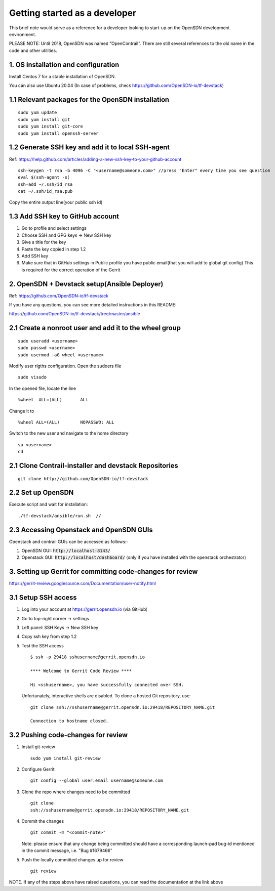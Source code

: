 Getting started as a developer
==============================

This brief note would serve as a reference for a developer looking to
start-up on the OpenSDN development environment.

PLEASE NOTE: Until 2018, OpenSDN was named “OpenContrail”. There
are still several references to the old name in the code and other
utilities.


1. OS installation and configuration
------------------------------------

Install Centos 7 for a stable installation of OpenSDN.

You can also use Ubuntu 20.04 (In case of problems, check https://github.com/OpenSDN-io/tf-devstack)

1.1 Relevant packages for the OpenSDN installation
----------------------------------------------------------

::

        sudo yum update 
        sudo yum install git
        sudo yum install git-core
        sudo yum install openssh-server

1.2 Generate SSH key and add it to local SSH-agent
--------------------------------------------------

Ref:
https://help.github.com/articles/adding-a-new-ssh-key-to-your-github-account

::

        ssh-keygen -t rsa -b 4096 -C "<username@someone.com>" //press "Enter" every time you see question
        eval $(ssh-agent -s)
        ssh-add ~/.ssh/id_rsa
        cat ~/.ssh/id_rsa.pub

Copy the entire output line(your public ssh id)


1.3 Add SSH key to GitHub account
---------------------------------

1. Go to profile and select settings

2. Choose SSH and GPG keys -> New SSH key

3. Give a title for the key

4. Paste the key copied in step 1.2

5. Add SSH key

6. Make sure that in GitHub settings in Public profile you have public email(that you will add to global git config)
   This is required for the correct operation of the Gerrit


2. OpenSDN + Devstack setup(Ansible Deployer)
-----------------------------------------------------

Ref: https://github.com/OpenSDN-io/tf-devstack

If you have any questions, you can see more detailed instructions in this README:

https://github.com/OpenSDN-io/tf-devstack/tree/master/ansible

2.1 Create a nonroot user and add it to the wheel group
-------------------------------------------------------

::

         sudo useradd <username>
         sudo passwd <username> 
         sudo usermod -aG wheel <username>


Modify user rigths configuration. Open the sudoers file

::

         sudo visudo

In the opened file, locate the line

::

         %wheel  ALL=(ALL)       ALL

Change it to 

::

         %wheel ALL=(ALL)        NOPASSWD: ALL

Switch to the new user and navigate to the home directory

::

         su <username>
         cd


2.1 Clone Contrail-installer and devstack Repositories
------------------------------------------------------

::

        git clone http://github.com/OpenSDN-io/tf-devstack
   

2.2 Set up OpenSDN
--------------------------

Execute script and wait for installation:
::

        ./tf-devstack/ansible/run.sh  // 

2.3 Accessing Openstack and OpenSDN GUIs
------------------------------------------------
Openstack and contrail GUIs can be accessed as follows:-

1. OpenSDN GUI: :code:`http://localhost:8143/`

2. Openstack GUI: :code:`http://localhost/dashboard/` (only if you have installed with the openstack orchestrator)


3. Setting up Gerrit for committing code-changes for review
-----------------------------------------------------------

https://gerrit-review.googlesource.com/Documentation/user-notify.html

3.1 Setup SSH access
--------------------

1. Log into your account at https://gerrit.opensdn.io (via GitHub)

2. Go to top-right corner -> settings

3. Left panel: SSH Keys -> New SSH key

4. Copy ssh key from step 1.2

5. Test the SSH access

   ::

      $ ssh -p 29418 sshusername@gerrit.opensdn.io

      **** Welcome to Gerrit Code Review ****

      Hi <sshusername>, you have successfully connected over SSH.

   Unfortunately, interactive shells are disabled. 
   To clone a hosted Git repository, use:

   ::

      git clone ssh://sshusername@gerrit.opensdn.io:29418/REPOSITORY_NAME.git   

      Connection to hostname closed.

3.2 Pushing code-changes for review
-----------------------------------


1. Install git-review

   ::

      sudo yum install git-review

2. Configure Gerrit

   ::

      git config --global user.email username@someone.com

3. Clone the repo where changes need to be committed

   ::

      git clone
      ssh://sshusername@gerrit.opensdn.io:29418/REPOSITORY_NAME.git

4. Commit the changes

   ::

      git commit -m "<commit-note>"

   Note: please ensure that any change being committed should have a corresponding
   launch-pad bug-id mentioned in the commit message, i.e. "Bug #1679466"

5. Push the locally committed changes up for review

   ::

      git review

NOTE. If any of the steps above have raised questions, you can read the documentation at the link above
